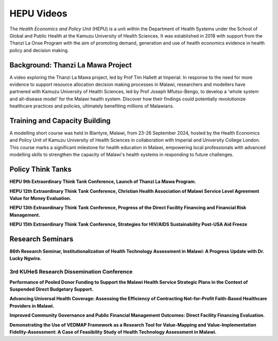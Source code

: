 ===========
HEPU Videos
===========

The *Health Economics and Policy Unit* (HEPU) is a unit within the Department of Health Systems
under the School of Global and Public Health at the Kamuzu University of Health Sciences.
It was established in 2018 with support from the Thanzi La Onse Program with the aim of promoting demand,
generation and use of health economics evidence in health policy and decision making.

Background: Thanzi La Mawa Project
==================================

A video exploring the Thanzi La Mawa project, led by Prof Tim Hallett at Imperial.
In response to the need for more evidence to support resource allocation decision making processes in Malawi,
researchers and modellers have partnered with Kamuzu University of Health Sciences, led by Prof Joseph Mfutso-Bengo,
to develop a 'whole system and all-disease model' for the Malawi health system.
Discover how their findings could potentially revolutionize healthcare practices and policies,
ultimately benefiting millions of Malawians.

..  youtube:: dazYfnhaNOw
   :align: center

Training and Capacity Building
==============================

A modelling short course was held in Blantyre, Malawi, from 23-26 September 2024,
hosted by the Health Economics and Policy Unit of Kamuzu University of Health Sciences
in collaboration with Imperial and University College London.
This course marks a significant milestone for health education in Malawi,
empowering local professionals with advanced modelling skills
to strengthen the capacity of Malawi's health systems in responding to future challenges.

..  youtube:: T5WvzDFpuF4
   :align: center

Policy Think Tanks
==================

**HEPU 9th Extraordinary Think Tank Conference, Launch of Thanzi La Mawa Program.**

..  youtube:: 6HCJVFV-gGI
   :align: center

**HEPU 12th Extraordinary Think Tank Conference, Christian Health Association of Malawi Service Level Agreement Value for Money Evaluation.**

..  youtube:: Ce_iLowNwIQ
   :align: center

**HEPU 13th Extraordinary Think Tank Conference, Progress of the Direct Facility Financing and Financial Risk Management.**

..  youtube:: tTp6FprPRGs
   :align: center

**HEPU 15th Extraordinary Think Tank Conference, Strategies for HIV/AIDS Sustainability Post-USA Aid Freeze**

..  youtube:: z85BmW1VJnE
   :align: center

Research Seminars
=================

**86th Research Seminar, Institutionalization of Health Technology Assessment in Malawi: A Progress Update with Dr. Lucky Ngwira.**

..  youtube:: hcRNwU-SA98
   :align: center

3rd KUHeS Research Dissemination Conference
-------------------------------------------

**Performance of Pooled Donor Funding to Support the Malawi Health Service Strategic Plans in the Context of Suspended Direct Budgetary Support.**

..  youtube:: RFTmfkvUbNg
   :align: center

**Advancing Universal Health Coverage: Assessing the Efficiency of Contracting Not-for-Profit Faith-Based Healthcare Providers in Malawi.**

..  youtube:: RMUItOZTtWg
   :align: center

**Improved Community Governance and Public Financial Management Outcomes: Direct Facility Financing Evaluation.**

..  youtube:: YqbRT3CNVQY
   :align: center

**Demonstrating the Use of VEDMAP Framework as a Research Tool for Value-Mapping and Value-Implementation Fidelity-Assessment:
A Case of Feasibility Study of Health Technology Assessment in Malawi.**

..  youtube:: u4CZcBqRRoA
   :align: center

